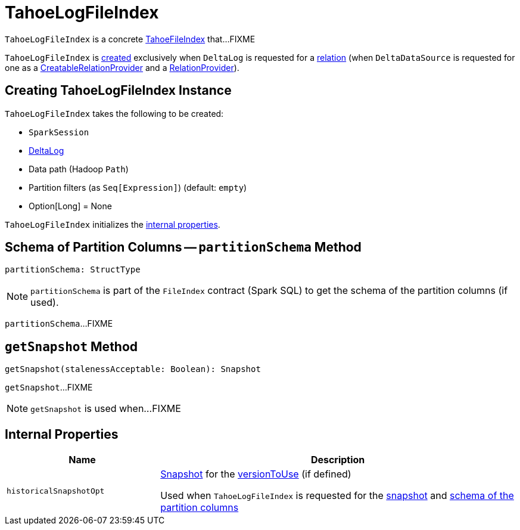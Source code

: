 = [[TahoeLogFileIndex]] TahoeLogFileIndex

`TahoeLogFileIndex` is a concrete <<TahoeFileIndex.adoc#, TahoeFileIndex>> that...FIXME

`TahoeLogFileIndex` is <<creating-instance, created>> exclusively when `DeltaLog` is requested for a <<DeltaLog.adoc#createRelation, relation>> (when `DeltaDataSource` is requested for one as a <<DeltaDataSource.adoc#CreatableRelationProvider, CreatableRelationProvider>> and a <<DeltaDataSource.adoc#RelationProvider, RelationProvider>>).

== [[creating-instance]] Creating TahoeLogFileIndex Instance

`TahoeLogFileIndex` takes the following to be created:

* [[spark]] `SparkSession`
* [[deltaLog]] <<DeltaLog.adoc#, DeltaLog>>
* [[dataPath]] Data path (Hadoop `Path`)
* [[partitionFilters]] Partition filters (as `Seq[Expression]`) (default: `empty`)
* [[versionToUse]] Option[Long] = None

`TahoeLogFileIndex` initializes the <<internal-properties, internal properties>>.

== [[partitionSchema]] Schema of Partition Columns -- `partitionSchema` Method

[source, scala]
----
partitionSchema: StructType
----

NOTE: `partitionSchema` is part of the `FileIndex` contract (Spark SQL) to get the schema of the partition columns (if used).

`partitionSchema`...FIXME

== [[getSnapshot]] `getSnapshot` Method

[source, scala]
----
getSnapshot(stalenessAcceptable: Boolean): Snapshot
----

`getSnapshot`...FIXME

NOTE: `getSnapshot` is used when...FIXME

== [[internal-properties]] Internal Properties

[cols="30m,70",options="header",width="100%"]
|===
| Name
| Description

| historicalSnapshotOpt
a| [[historicalSnapshotOpt]] <<Snapshot.adoc#, Snapshot>> for the <<versionToUse, versionToUse>> (if defined)

Used when `TahoeLogFileIndex` is requested for the <<getSnapshot, snapshot>> and <<partitionSchema, schema of the partition columns>>

|===
